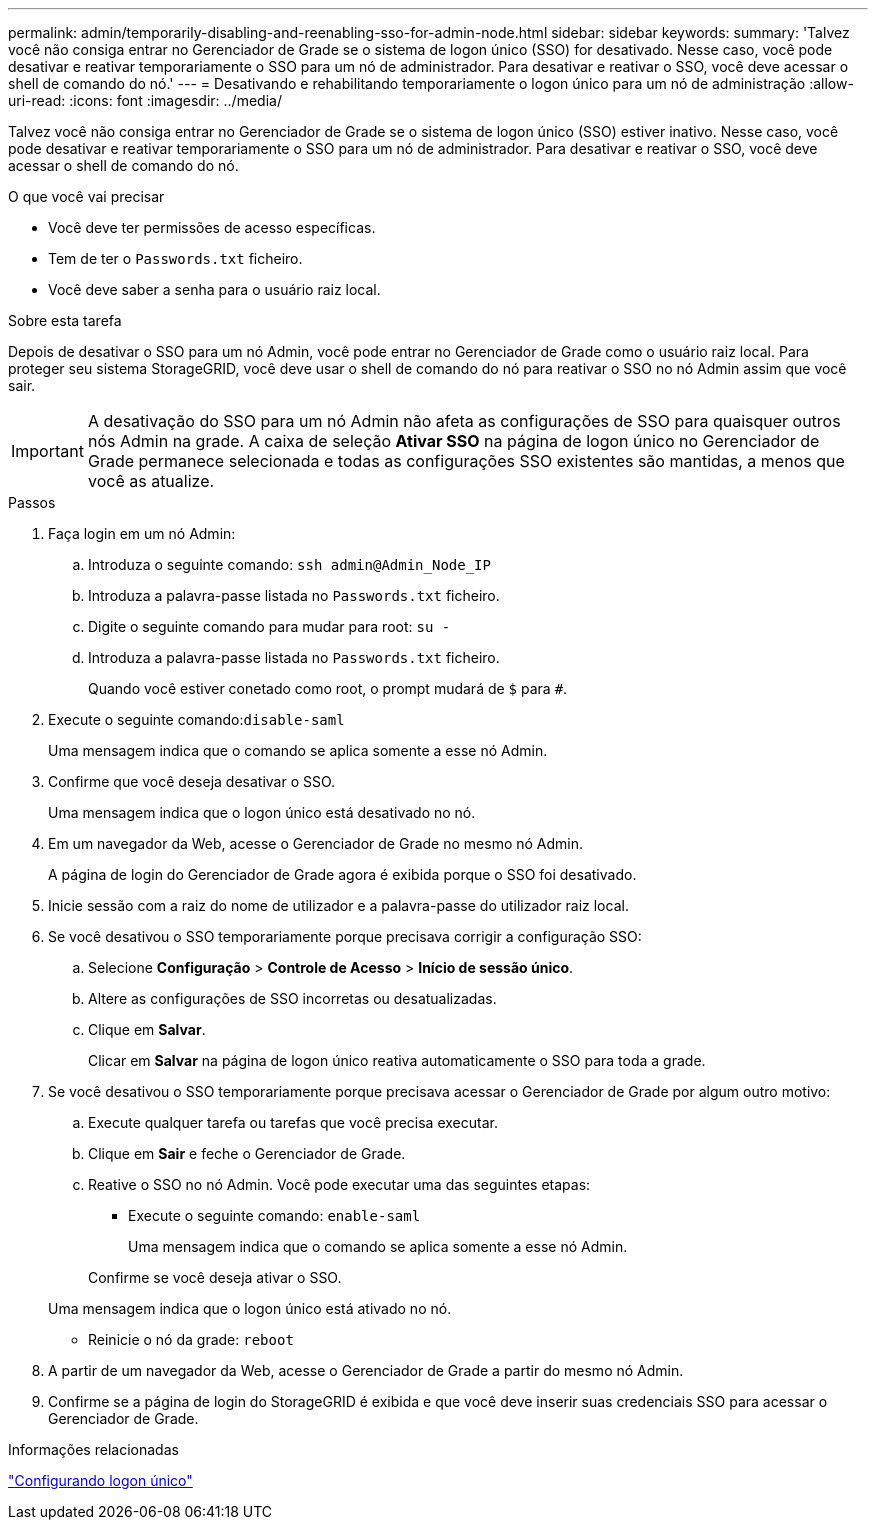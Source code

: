 ---
permalink: admin/temporarily-disabling-and-reenabling-sso-for-admin-node.html 
sidebar: sidebar 
keywords:  
summary: 'Talvez você não consiga entrar no Gerenciador de Grade se o sistema de logon único (SSO) for desativado. Nesse caso, você pode desativar e reativar temporariamente o SSO para um nó de administrador. Para desativar e reativar o SSO, você deve acessar o shell de comando do nó.' 
---
= Desativando e rehabilitando temporariamente o logon único para um nó de administração
:allow-uri-read: 
:icons: font
:imagesdir: ../media/


[role="lead"]
Talvez você não consiga entrar no Gerenciador de Grade se o sistema de logon único (SSO) estiver inativo. Nesse caso, você pode desativar e reativar temporariamente o SSO para um nó de administrador. Para desativar e reativar o SSO, você deve acessar o shell de comando do nó.

.O que você vai precisar
* Você deve ter permissões de acesso específicas.
* Tem de ter o `Passwords.txt` ficheiro.
* Você deve saber a senha para o usuário raiz local.


.Sobre esta tarefa
Depois de desativar o SSO para um nó Admin, você pode entrar no Gerenciador de Grade como o usuário raiz local. Para proteger seu sistema StorageGRID, você deve usar o shell de comando do nó para reativar o SSO no nó Admin assim que você sair.


IMPORTANT: A desativação do SSO para um nó Admin não afeta as configurações de SSO para quaisquer outros nós Admin na grade. A caixa de seleção *Ativar SSO* na página de logon único no Gerenciador de Grade permanece selecionada e todas as configurações SSO existentes são mantidas, a menos que você as atualize.

.Passos
. Faça login em um nó Admin:
+
.. Introduza o seguinte comando: `ssh admin@Admin_Node_IP`
.. Introduza a palavra-passe listada no `Passwords.txt` ficheiro.
.. Digite o seguinte comando para mudar para root: `su -`
.. Introduza a palavra-passe listada no `Passwords.txt` ficheiro.
+
Quando você estiver conetado como root, o prompt mudará de `$` para `#`.



. Execute o seguinte comando:``disable-saml``
+
Uma mensagem indica que o comando se aplica somente a esse nó Admin.

. Confirme que você deseja desativar o SSO.
+
Uma mensagem indica que o logon único está desativado no nó.

. Em um navegador da Web, acesse o Gerenciador de Grade no mesmo nó Admin.
+
A página de login do Gerenciador de Grade agora é exibida porque o SSO foi desativado.

. Inicie sessão com a raiz do nome de utilizador e a palavra-passe do utilizador raiz local.
. Se você desativou o SSO temporariamente porque precisava corrigir a configuração SSO:
+
.. Selecione *Configuração* > *Controle de Acesso* > *Início de sessão único*.
.. Altere as configurações de SSO incorretas ou desatualizadas.
.. Clique em *Salvar*.
+
Clicar em *Salvar* na página de logon único reativa automaticamente o SSO para toda a grade.



. Se você desativou o SSO temporariamente porque precisava acessar o Gerenciador de Grade por algum outro motivo:
+
.. Execute qualquer tarefa ou tarefas que você precisa executar.
.. Clique em *Sair* e feche o Gerenciador de Grade.
.. Reative o SSO no nó Admin. Você pode executar uma das seguintes etapas:
+
*** Execute o seguinte comando: `enable-saml`
+
Uma mensagem indica que o comando se aplica somente a esse nó Admin.

+
Confirme se você deseja ativar o SSO.

+
Uma mensagem indica que o logon único está ativado no nó.

*** Reinicie o nó da grade: `reboot`




. A partir de um navegador da Web, acesse o Gerenciador de Grade a partir do mesmo nó Admin.
. Confirme se a página de login do StorageGRID é exibida e que você deve inserir suas credenciais SSO para acessar o Gerenciador de Grade.


.Informações relacionadas
link:configuring-sso.html["Configurando logon único"]
